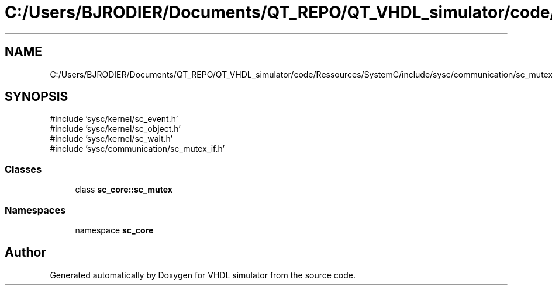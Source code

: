 .TH "C:/Users/BJRODIER/Documents/QT_REPO/QT_VHDL_simulator/code/Ressources/SystemC/include/sysc/communication/sc_mutex.h" 3 "VHDL simulator" \" -*- nroff -*-
.ad l
.nh
.SH NAME
C:/Users/BJRODIER/Documents/QT_REPO/QT_VHDL_simulator/code/Ressources/SystemC/include/sysc/communication/sc_mutex.h
.SH SYNOPSIS
.br
.PP
\fR#include 'sysc/kernel/sc_event\&.h'\fP
.br
\fR#include 'sysc/kernel/sc_object\&.h'\fP
.br
\fR#include 'sysc/kernel/sc_wait\&.h'\fP
.br
\fR#include 'sysc/communication/sc_mutex_if\&.h'\fP
.br

.SS "Classes"

.in +1c
.ti -1c
.RI "class \fBsc_core::sc_mutex\fP"
.br
.in -1c
.SS "Namespaces"

.in +1c
.ti -1c
.RI "namespace \fBsc_core\fP"
.br
.in -1c
.SH "Author"
.PP 
Generated automatically by Doxygen for VHDL simulator from the source code\&.
